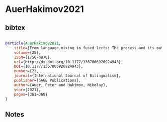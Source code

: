 * AuerHakimov2021




** bibtex

#+NAME: bibtex
#+BEGIN_SRC bibtex

@article{AuerHakimov2021,
	title={From language mixing to fused lects: The process and its outcomes},
	volume={25},
	ISSN={1756-6878},
	url={http://dx.doi.org/10.1177/1367006920924943},
	DOI={10.1177/1367006920924943},
	number={2},
	journal={International Journal of Bilingualism},
	publisher={SAGE Publications},
	author={Auer, Peter and Hakimov, Nikolay},
	year={2021},
	pages={361–368}
}

#+END_SRC




** Notes


